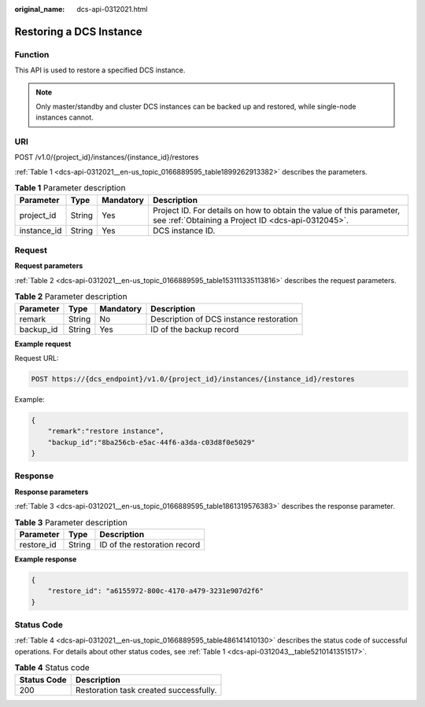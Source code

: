 :original_name: dcs-api-0312021.html

.. _dcs-api-0312021:

Restoring a DCS Instance
========================

Function
--------

This API is used to restore a specified DCS instance.

.. note::

   Only master/standby and cluster DCS instances can be backed up and restored, while single-node instances cannot.

URI
---

POST /v1.0/{project_id}/instances/{instance_id}/restores

:ref:`Table 1 <dcs-api-0312021__en-us_topic_0166889595_table1899262913382>` describes the parameters.

.. _dcs-api-0312021__en-us_topic_0166889595_table1899262913382:

.. table:: **Table 1** Parameter description

   +-------------+--------+-----------+----------------------------------------------------------------------------------------------------------------------------+
   | Parameter   | Type   | Mandatory | Description                                                                                                                |
   +=============+========+===========+============================================================================================================================+
   | project_id  | String | Yes       | Project ID. For details on how to obtain the value of this parameter, see :ref:`Obtaining a Project ID <dcs-api-0312045>`. |
   +-------------+--------+-----------+----------------------------------------------------------------------------------------------------------------------------+
   | instance_id | String | Yes       | DCS instance ID.                                                                                                           |
   +-------------+--------+-----------+----------------------------------------------------------------------------------------------------------------------------+

Request
-------

**Request parameters**

:ref:`Table 2 <dcs-api-0312021__en-us_topic_0166889595_table153111335113816>` describes the request parameters.

.. _dcs-api-0312021__en-us_topic_0166889595_table153111335113816:

.. table:: **Table 2** Parameter description

   ========= ====== ========= =======================================
   Parameter Type   Mandatory Description
   ========= ====== ========= =======================================
   remark    String No        Description of DCS instance restoration
   backup_id String Yes       ID of the backup record
   ========= ====== ========= =======================================

**Example request**

Request URL:

.. code-block:: text

   POST https://{dcs_endpoint}/v1.0/{project_id}/instances/{instance_id}/restores

Example:

.. code-block::

   {
       "remark":"restore instance",
       "backup_id":"8ba256cb-e5ac-44f6-a3da-c03d8f0e5029"
   }

Response
--------

**Response parameters**

:ref:`Table 3 <dcs-api-0312021__en-us_topic_0166889595_table1861319576383>` describes the response parameter.

.. _dcs-api-0312021__en-us_topic_0166889595_table1861319576383:

.. table:: **Table 3** Parameter description

   ========== ====== ============================
   Parameter  Type   Description
   ========== ====== ============================
   restore_id String ID of the restoration record
   ========== ====== ============================

**Example response**

.. code-block::

   {
       "restore_id": "a6155972-800c-4170-a479-3231e907d2f6"
   }

Status Code
-----------

:ref:`Table 4 <dcs-api-0312021__en-us_topic_0166889595_table486141410130>` describes the status code of successful operations. For details about other status codes, see :ref:`Table 1 <dcs-api-0312043__table5210141351517>`.

.. _dcs-api-0312021__en-us_topic_0166889595_table486141410130:

.. table:: **Table 4** Status code

   =========== ======================================
   Status Code Description
   =========== ======================================
   200         Restoration task created successfully.
   =========== ======================================
